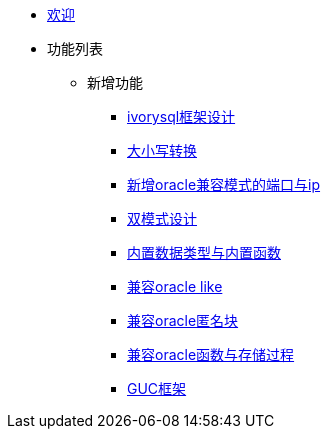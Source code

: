 * xref:Devs/welcome.adoc[欢迎]
* 功能列表
** 新增功能
*** xref:Devs/1.adoc[ivorysql框架设计]
*** xref:Devs/2.adoc[大小写转换]
*** xref:Devs/3.adoc[新增oracle兼容模式的端口与ip]
*** xref:Devs/4.adoc[双模式设计]
*** xref:Devs/5.adoc[内置数据类型与内置函数]
*** xref:Devs/6.adoc[兼容oracle like]
*** xref:Devs/7.adoc[兼容oracle匿名块]
*** xref:Devs/8.adoc[兼容oracle函数与存储过程]
*** xref:Devs/9.adoc[GUC框架]